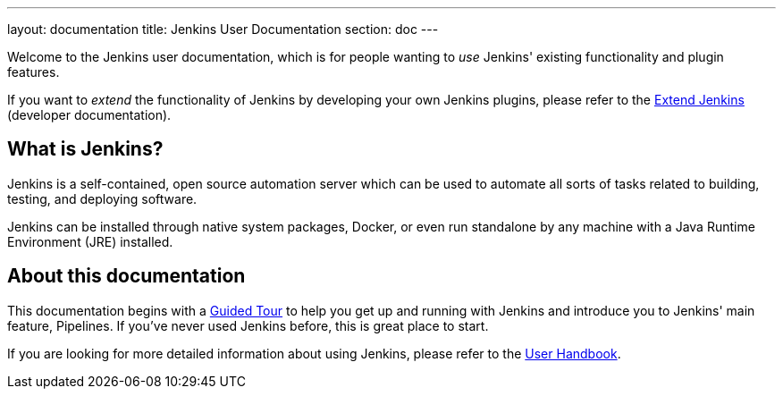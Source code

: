 ---
layout: documentation
title: Jenkins User Documentation
section: doc
---

Welcome to the Jenkins user documentation, which is for people wanting to _use_
Jenkins' existing functionality and plugin features.

If you want to _extend_ the functionality of Jenkins by developing your own
Jenkins plugins, please refer to the link:developer[Extend Jenkins] (developer
documentation).

== What is Jenkins?

Jenkins is a self-contained, open source automation server which can be used to
automate all sorts of tasks related to building, testing, and deploying software.

Jenkins can be installed through native system packages, Docker, or even run
standalone by any machine with a Java Runtime Environment (JRE) installed.

== About this documentation

This documentation begins with a link:pipeline/tour/getting-started[Guided Tour]
to help you get up and running with Jenkins and introduce you to Jenkins' main
feature, Pipelines. If you've never used Jenkins before, this is great place to
start.

If you are looking for more detailed information about using Jenkins, please
refer to the link:book/getting-started[User Handbook].
